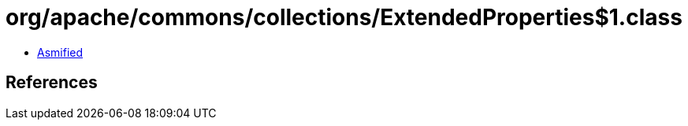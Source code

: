= org/apache/commons/collections/ExtendedProperties$1.class

 - link:ExtendedProperties$1-asmified.java[Asmified]

== References

